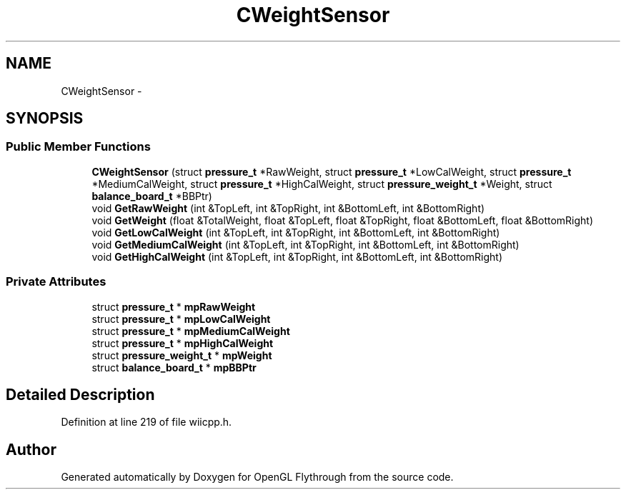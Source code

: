 .TH "CWeightSensor" 3 "Sun Dec 2 2012" "Version 001" "OpenGL Flythrough" \" -*- nroff -*-
.ad l
.nh
.SH NAME
CWeightSensor \- 
.SH SYNOPSIS
.br
.PP
.SS "Public Member Functions"

.in +1c
.ti -1c
.RI "\fBCWeightSensor\fP (struct \fBpressure_t\fP *RawWeight, struct \fBpressure_t\fP *LowCalWeight, struct \fBpressure_t\fP *MediumCalWeight, struct \fBpressure_t\fP *HighCalWeight, struct \fBpressure_weight_t\fP *Weight, struct \fBbalance_board_t\fP *BBPtr)"
.br
.ti -1c
.RI "void \fBGetRawWeight\fP (int &TopLeft, int &TopRight, int &BottomLeft, int &BottomRight)"
.br
.ti -1c
.RI "void \fBGetWeight\fP (float &TotalWeight, float &TopLeft, float &TopRight, float &BottomLeft, float &BottomRight)"
.br
.ti -1c
.RI "void \fBGetLowCalWeight\fP (int &TopLeft, int &TopRight, int &BottomLeft, int &BottomRight)"
.br
.ti -1c
.RI "void \fBGetMediumCalWeight\fP (int &TopLeft, int &TopRight, int &BottomLeft, int &BottomRight)"
.br
.ti -1c
.RI "void \fBGetHighCalWeight\fP (int &TopLeft, int &TopRight, int &BottomLeft, int &BottomRight)"
.br
.in -1c
.SS "Private Attributes"

.in +1c
.ti -1c
.RI "struct \fBpressure_t\fP * \fBmpRawWeight\fP"
.br
.ti -1c
.RI "struct \fBpressure_t\fP * \fBmpLowCalWeight\fP"
.br
.ti -1c
.RI "struct \fBpressure_t\fP * \fBmpMediumCalWeight\fP"
.br
.ti -1c
.RI "struct \fBpressure_t\fP * \fBmpHighCalWeight\fP"
.br
.ti -1c
.RI "struct \fBpressure_weight_t\fP * \fBmpWeight\fP"
.br
.ti -1c
.RI "struct \fBbalance_board_t\fP * \fBmpBBPtr\fP"
.br
.in -1c
.SH "Detailed Description"
.PP 
Definition at line 219 of file wiicpp\&.h\&.

.SH "Author"
.PP 
Generated automatically by Doxygen for OpenGL Flythrough from the source code\&.
